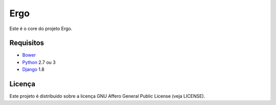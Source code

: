 Ergo
====

.. _Bower: http://bower.io/
.. _Django: https://www.djangoproject.com/
.. _Python: https://www.python.org/

Este é o core do projeto Ergo.


Requisitos
----------

- Bower_
- Python_ 2.7 ou 3
- Django_ 1.8


Licença
-------

Este projeto é distribuido sobre a licença GNU Affero General Public License (veja LICENSE).
